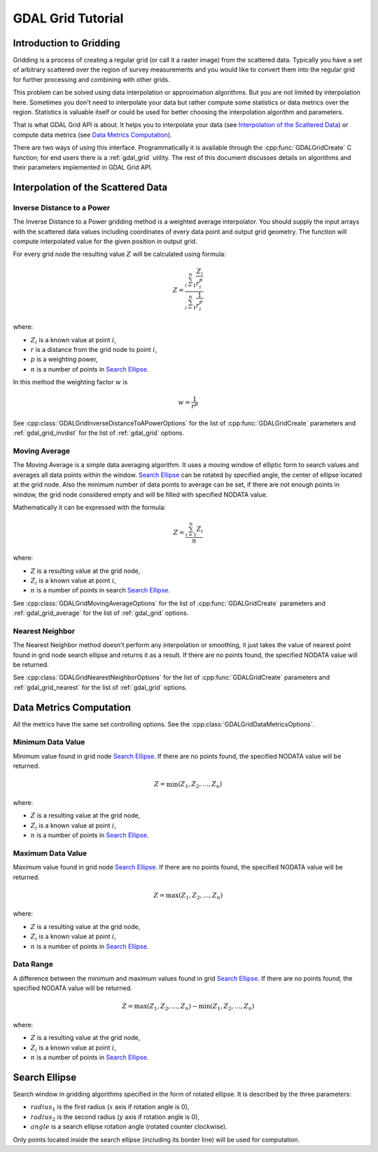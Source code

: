 .. _gdal_grid_tut:

================================================================================
GDAL Grid Tutorial
================================================================================

Introduction to Gridding
------------------------

Gridding is a process of creating a regular grid (or call it a raster image)
from the scattered data. Typically you have a set of arbitrary scattered over
the region of survey measurements and you would like to convert them into the
regular grid for further processing and combining with other grids.

.. only:: latex

    .. image:: ../../images/grid/gridding.eps
        :alt:   Scattered data gridding

.. only:: not latex

    .. image:: ../../images/grid/gridding.png
        :alt:   Scattered data gridding

This problem can be solved using data interpolation or approximation
algorithms. But you are not limited by interpolation here. Sometimes you don't
need to interpolate your data but rather compute some statistics or data
metrics over the region. Statistics is valuable itself or could be used for
better choosing the interpolation algorithm and parameters.

That is what GDAL Grid API is about. It helps you to interpolate your data
(see `Interpolation of the Scattered Data`_) or compute data metrics (see
`Data Metrics Computation`_).

There are two ways of using this interface. Programmatically it is available
through the :cpp:func:`GDALGridCreate` C function; for end users there is a
:ref:`gdal_grid` utility. The rest of this document discusses details on algorithms
and their parameters implemented in GDAL Grid API.

Interpolation of the Scattered Data
-----------------------------------

Inverse Distance to a Power
+++++++++++++++++++++++++++

The Inverse Distance to a Power gridding method is a weighted average
interpolator. You should supply the input arrays with the scattered data
values including coordinates of every data point and output grid geometry. The
function will compute interpolated value for the given position in output
grid.

For every grid node the resulting value :math:`Z` will be calculated using
formula:

.. math::

    Z=\frac{\sum_{i=1}^n{\frac{Z_i}{r_i^p}}}{\sum_{i=1}^n{\frac{1}{r_i^p}}}

where:

- :math:`Z_i` is a known value at point :math:`i`,
- :math:`r` is a distance from the grid node to point :math:`i`,
- :math:`p` is a weighting power,
- :math:`n` is a number of points in `Search Ellipse`_.

In this method the weighting factor :math:`w` is

.. math::

    w=\frac{1}{r^p}

See :cpp:class:`GDALGridInverseDistanceToAPowerOptions` for the list of
:cpp:func:`GDALGridCreate` parameters and :ref:`gdal_grid_invdist` for the list
of :ref:`gdal_grid` options.

Moving Average
++++++++++++++

The Moving Average is a simple data averaging algorithm. It uses a moving
window of elliptic form to search values and averages all data points within
the window. `Search Ellipse`_ can be rotated by
specified angle, the center of ellipse located at the grid node. Also the
minimum number of data points to average can be set, if there are not enough
points in window, the grid node considered empty and will be filled with
specified NODATA value.

Mathematically it can be expressed with the formula:

.. math::

     Z=\frac{\sum_{i=1}^n{Z_i}}{n}

where:

- :math:`Z` is a resulting value at the grid node,
- :math:`Z_i` is a known value at point :math:`i`,
- :math:`n` is a number of points in search `Search Ellipse`_.

See :cpp:class:`GDALGridMovingAverageOptions` for the list of :cpp:func:`GDALGridCreate`
parameters and  :ref:`gdal_grid_average` for the list of :ref:`gdal_grid` options.

Nearest Neighbor
++++++++++++++++

The Nearest Neighbor method doesn't perform any interpolation or smoothing, it
just takes the value of nearest point found in grid node search ellipse and
returns it as a result. If there are no points found, the specified NODATA
value will be returned.

See :cpp:class:`GDALGridNearestNeighborOptions` for the list of :cpp:func:`GDALGridCreate`
parameters and :ref:`gdal_grid_nearest` for the list of :ref:`gdal_grid` options.

Data Metrics Computation
------------------------

All the metrics have the same set controlling options. See the
:cpp:class:`GDALGridDataMetricsOptions`.

Minimum Data Value
++++++++++++++++++

Minimum value found in grid node `Search Ellipse`_.
If there are no points found, the specified NODATA value will be returned.

.. math::

     Z=\min{(Z_1,Z_2,\ldots,Z_n)}

where:

- :math:`Z` is a resulting value at the grid node,
- :math:`Z_i` is a known value at point :math:`i`,
- :math:`n` is a number of points in `Search Ellipse`_.

Maximum Data Value
++++++++++++++++++

Maximum value found in grid node `Search Ellipse`_.
If there are no points found, the specified NODATA value will be returned.

.. math::

     Z=\max{(Z_1,Z_2,\ldots,Z_n)}

where:

- :math:`Z` is a resulting value at the grid node,
- :math:`Z_i` is a known value at point :math:`i`,
- :math:`n` is a number of points in `Search Ellipse`_.

Data Range
++++++++++

A difference between the minimum and maximum values found in grid `Search Ellipse`_.
If there are no points found, the
specified NODATA value will be returned.

.. math::

     Z=\max{(Z_1,Z_2,\ldots,Z_n)}-\min{(Z_1,Z_2,\ldots,Z_n)}

where:

- :math:`Z` is a resulting value at the grid node,
- :math:`Z_i` is a known value at point :math:`i`,
- :math:`n` is a number of points in `Search Ellipse`_.

Search Ellipse
--------------

Search window in gridding algorithms specified in the form of rotated ellipse.
It is described by the three parameters:

- :math:`radius_1` is the first radius (:math:`x` axis if rotation angle is 0),
- :math:`radius_2` is the second radius (:math:`y` axis if rotation angle is 0),
- :math:`angle` is a search ellipse rotation angle (rotated counter clockwise).

.. only:: latex

    .. image:: ../../images/grid/ellipse.eps
        :alt:   Search ellipse

.. only:: not latex

    .. image:: ../../images/grid/ellipse.png
        :alt:   Search ellipse

Only points located inside the search ellipse (including its border line) will
be used for computation.
